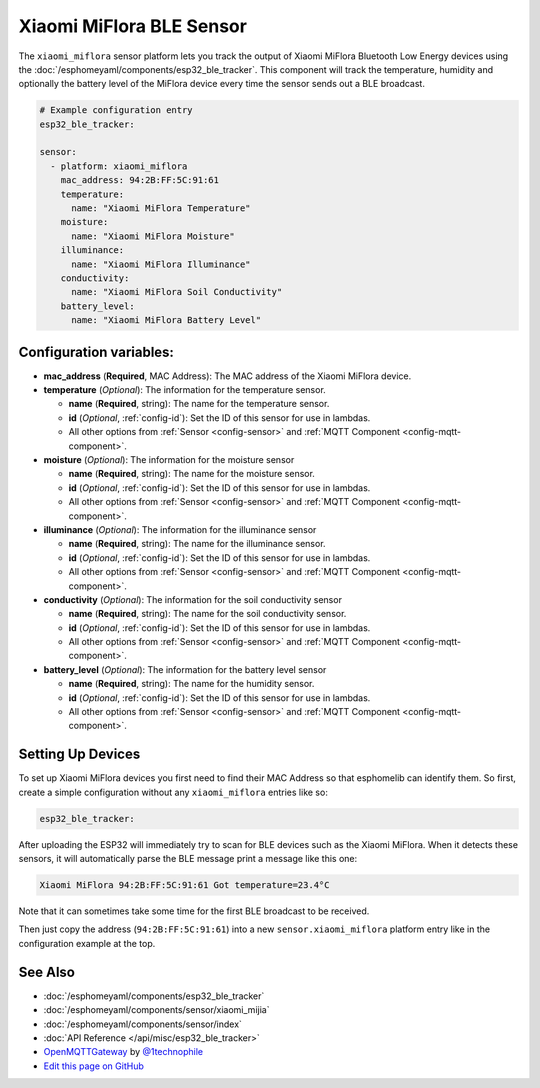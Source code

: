 Xiaomi MiFlora BLE Sensor
=========================

The ``xiaomi_miflora`` sensor platform lets you track the output of Xiaomi MiFlora Bluetooth Low Energy
devices using the :doc:`/esphomeyaml/components/esp32_ble_tracker`. This component will track the
temperature, humidity and optionally the battery level of the MiFlora device every time the sensor
sends out a BLE broadcast.

.. code:: yaml

    # Example configuration entry
    esp32_ble_tracker:

    sensor:
      - platform: xiaomi_miflora
        mac_address: 94:2B:FF:5C:91:61
        temperature:
          name: "Xiaomi MiFlora Temperature"
        moisture:
          name: "Xiaomi MiFlora Moisture"
        illuminance:
          name: "Xiaomi MiFlora Illuminance"
        conductivity:
          name: "Xiaomi MiFlora Soil Conductivity"
        battery_level:
          name: "Xiaomi MiFlora Battery Level"

Configuration variables:
------------------------

- **mac_address** (**Required**, MAC Address): The MAC address of the Xiaomi MiFlora device.
- **temperature** (*Optional*): The information for the temperature sensor.

  - **name** (**Required**, string): The name for the temperature sensor.
  - **id** (*Optional*, :ref:`config-id`): Set the ID of this sensor for use in lambdas.
  - All other options from :ref:`Sensor <config-sensor>` and :ref:`MQTT Component <config-mqtt-component>`.

- **moisture** (*Optional*): The information for the moisture sensor

  - **name** (**Required**, string): The name for the moisture sensor.
  - **id** (*Optional*, :ref:`config-id`): Set the ID of this sensor for use in lambdas.
  - All other options from :ref:`Sensor <config-sensor>` and :ref:`MQTT Component <config-mqtt-component>`.

- **illuminance** (*Optional*): The information for the illuminance sensor

  - **name** (**Required**, string): The name for the illuminance sensor.
  - **id** (*Optional*, :ref:`config-id`): Set the ID of this sensor for use in lambdas.
  - All other options from :ref:`Sensor <config-sensor>` and :ref:`MQTT Component <config-mqtt-component>`.

- **conductivity** (*Optional*): The information for the soil conductivity sensor

  - **name** (**Required**, string): The name for the soil conductivity sensor.
  - **id** (*Optional*, :ref:`config-id`): Set the ID of this sensor for use in lambdas.
  - All other options from :ref:`Sensor <config-sensor>` and :ref:`MQTT Component <config-mqtt-component>`.

- **battery_level** (*Optional*): The information for the battery level sensor

  - **name** (**Required**, string): The name for the humidity sensor.
  - **id** (*Optional*, :ref:`config-id`): Set the ID of this sensor for use in lambdas.
  - All other options from :ref:`Sensor <config-sensor>` and :ref:`MQTT Component <config-mqtt-component>`.


Setting Up Devices
------------------

To set up Xiaomi MiFlora devices you first need to find their MAC Address so that esphomelib can
identify them. So first, create a simple configuration without any ``xiaomi_miflora`` entries like so:

.. code:: yaml

    esp32_ble_tracker:

After uploading the ESP32 will immediately try to scan for BLE devices such as the Xiaomi MiFlora. When
it detects these sensors, it will automatically parse the BLE message print a message like this one:

.. code::

    Xiaomi MiFlora 94:2B:FF:5C:91:61 Got temperature=23.4°C

Note that it can sometimes take some time for the first BLE broadcast to be received.

Then just copy the address (``94:2B:FF:5C:91:61``) into a new ``sensor.xiaomi_miflora`` platform entry like
in the configuration example at the top.


See Also
--------

- :doc:`/esphomeyaml/components/esp32_ble_tracker`
- :doc:`/esphomeyaml/components/sensor/xiaomi_mijia`
- :doc:`/esphomeyaml/components/sensor/index`
- :doc:`API Reference </api/misc/esp32_ble_tracker>`
- `OpenMQTTGateway <https://github.com/1technophile/OpenMQTTGateway>`__ by `@1technophile <https://github.com/1technophile>`__
- `Edit this page on GitHub <https://github.com/OttoWinter/esphomedocs/blob/current/esphomeyaml/components/sensor/xiaomi_miflora.rst>`__

.. disqus::
